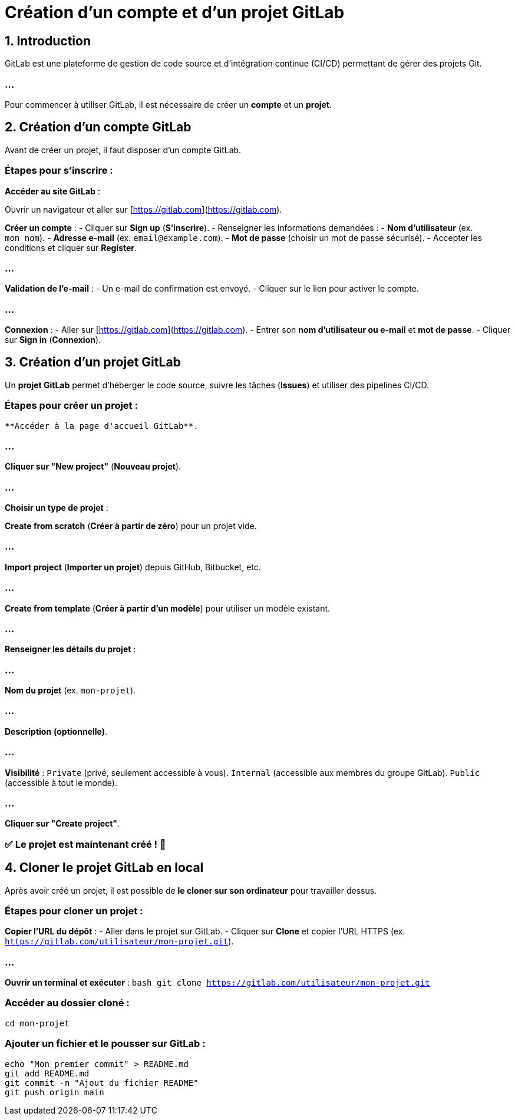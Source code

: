= Création d'un compte et d’un projet GitLab
:revealjs_theme: black
:source-highlighter: highlight.js
:icons: font


== 1. Introduction

GitLab est une plateforme de gestion de code source et d'intégration continue (CI/CD) permettant de gérer des projets Git. 

=== ...

Pour commencer à utiliser GitLab, il est nécessaire de créer un **compte** et un **projet**.



== 2. Création d'un compte GitLab

Avant de créer un projet, il faut disposer d’un compte GitLab.

=== Étapes pour s'inscrire :



**Accéder au site GitLab** :  

Ouvrir un navigateur et aller sur [https://gitlab.com](https://gitlab.com).



**Créer un compte** :  
   - Cliquer sur **Sign up** (*S'inscrire*).
   - Renseigner les informations demandées :
     - **Nom d'utilisateur** (ex. `mon_nom`).
     - **Adresse e-mail** (ex. `email@example.com`).
     - **Mot de passe** (choisir un mot de passe sécurisé).
   - Accepter les conditions et cliquer sur **Register**.

=== ...

**Validation de l’e-mail** :  
   - Un e-mail de confirmation est envoyé.
   - Cliquer sur le lien pour activer le compte.

=== ...

**Connexion** :  
   - Aller sur [https://gitlab.com](https://gitlab.com).
   - Entrer son **nom d’utilisateur ou e-mail** et **mot de passe**.
   - Cliquer sur **Sign in** (*Connexion*).

== 3. Création d'un projet GitLab


Un **projet GitLab** permet d’héberger le code source, suivre les tâches (*Issues*) et utiliser des pipelines CI/CD.

=== Étapes pour créer un projet :

 **Accéder à la page d'accueil GitLab**.

=== ...

**Cliquer sur "New project"** (*Nouveau projet*).

=== ...

**Choisir un type de projet** :
   
   
   
**Create from scratch** (*Créer à partir de zéro*) pour un projet vide.
   
=== ...
   
**Import project** (*Importer un projet*) depuis GitHub, Bitbucket, etc.


=== ...

**Create from template** (*Créer à partir d’un modèle*) pour utiliser un modèle existant.

=== ...

**Renseigner les détails du projet** :

=== ...

**Nom du projet** (ex. `mon-projet`).


=== ...



**Description** *(optionnelle)*.

=== ...

**Visibilité** :
     `Private` (privé, seulement accessible à vous).
     `Internal` (accessible aux membres du groupe GitLab).
     `Public` (accessible à tout le monde).

=== ...

**Cliquer sur "Create project"**.

=== ✅ Le projet est maintenant créé ! 🚀

== 4. Cloner le projet GitLab en local


Après avoir créé un projet, il est possible de **le cloner sur son ordinateur** pour travailler dessus.

=== Étapes pour cloner un projet :


**Copier l'URL du dépôt** :
   - Aller dans le projet sur GitLab.
   - Cliquer sur **Clone** et copier l’URL HTTPS (ex. `https://gitlab.com/utilisateur/mon-projet.git`).

=== ...

**Ouvrir un terminal et exécuter** :
   ```bash
   git clone https://gitlab.com/utilisateur/mon-projet.git
    ```

=== Accéder au dossier cloné :
[source, bash]
----
cd mon-projet
----


=== Ajouter un fichier et le pousser sur GitLab :
[source, bash]
----
echo "Mon premier commit" > README.md
git add README.md
git commit -m "Ajout du fichier README"
git push origin main
----

